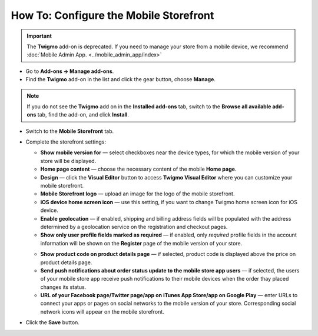 ***************************************
How To: Configure the Mobile Storefront
***************************************

.. important::

    The **Twigmo** add-on is deprecated. If you need to manage your store from a mobile device, we recommend :doc:`Mobile Admin App. <../mobile_admin_app/index>` 

*	Go to **Add-ons → Manage add-ons**.
*	Find the **Twigmo** add-on in the list and click the gear button, choose **Manage**.

.. note ::

	If you do not see the **Twigmo** add on in the **Installed add-ons** tab, switch to the **Browse all available add-ons** tab, find the add-on, and click **Install**.

*	Switch to the **Mobile Storefront** tab.
*	Complete the storefront settings:

	*   **Show mobile version for** — select checkboxes near the device types, for which the mobile version of your store will be displayed.
	*   **Home page content** — choose the necessary content of the mobile **Home page**.
	*   **Design** — click the **Visual Editor** button to access **Twigmo Visual Editor** where you can customize your mobile storefront.
	*   **Mobile Storefront logo** — upload an image for the logo of the mobile storefront.
	*   **iOS device home screen icon** — use this setting, if you want to change Twigmo home screen icon for iOS device.
	*   **Enable geolocation** — if enabled, shipping and billing address fields will be populated with the address determined by a geolocation service on the registration and checkout pages.
	*   **Show only user profile fields marked as required** — if enabled, only *required* profile fields in the account information will be shown on the **Register** page of the mobile version of your store.

	.. image:: img/twigmo_03.png
	    :align: center
	    :alt: Mobile storefront

	*   **Show product code on product details page** — if selected, product code is displayed above the price on product details page.
	*   **Send push notifications about order status update to the mobile store app users** — if selected, the users of your mobile store app receive push notifications to their mobile devices when the order thay placed changes its status.
	*   **URL of your Facebook page/Twitter page/app on iTunes App Store/app on Google Play** — enter URLs to connect your apps or pages on social networks to the mobile version of your store. Corresponding social network icons will appear on the mobile storefront.

*	Click the **Save** button.

